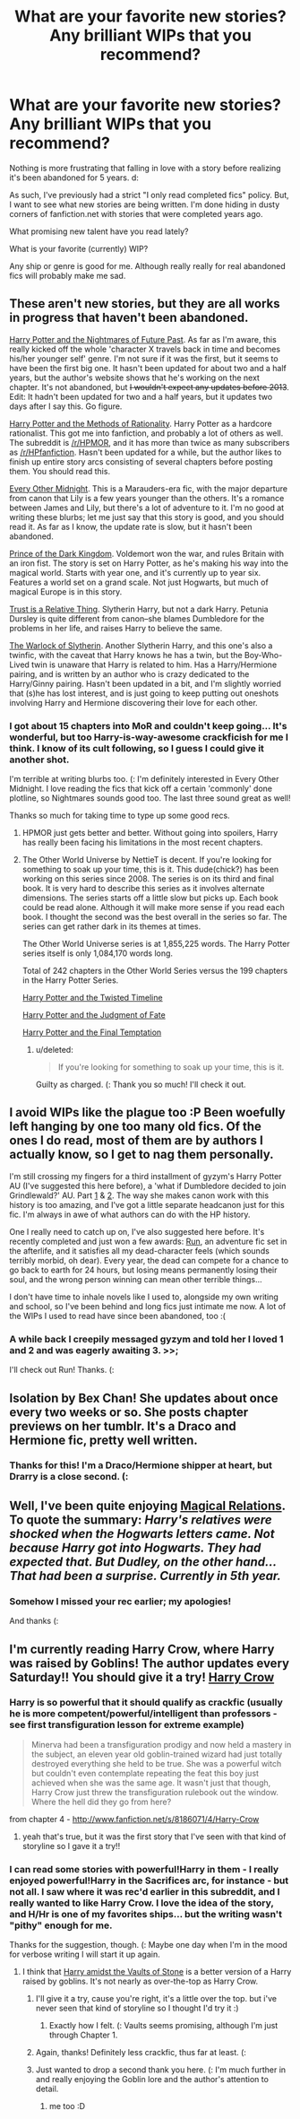 #+TITLE: What are your favorite new stories? Any brilliant WIPs that you recommend?

* What are your favorite new stories? Any brilliant WIPs that you recommend?
:PROPERTIES:
:Score: 10
:DateUnix: 1350518858.0
:DateShort: 2012-Oct-18
:END:
Nothing is more frustrating that falling in love with a story before realizing it's been abandoned for 5 years. d:

As such, I've previously had a strict "I only read completed fics" policy. But, I want to see what new stories are being written. I'm done hiding in dusty corners of fanfiction.net with stories that were completed years ago.

What promising new talent have you read lately?

What is your favorite (currently) WIP?

Any ship or genre is good for me. Although really really for real abandoned fics will probably make me sad.


** These aren't new stories, but they are all works in progress that haven't been abandoned.

[[http://www.fanfiction.net/s/2636963/1/][Harry Potter and the Nightmares of Future Past]]. As far as I'm aware, this really kicked off the whole 'character X travels back in time and becomes his/her younger self' genre. I'm not sure if it was the first, but it seems to have been the first big one. It hasn't been updated for about two and a half years, but the author's website shows that he's working on the next chapter. It's not abandoned, but +I wouldn't expect any updates before 2013+. Edit: It hadn't been updated for two and a half years, but it updates two days after I say this. Go figure.

[[http://www.fanfiction.net/s/5782108/1/][Harry Potter and the Methods of Rationality]]. Harry Potter as a hardcore rationalist. This got me into fanfiction, and probably a lot of others as well. The subreddit is [[/r/HPMOR]], and it has more than twice as many subscribers as [[/r/HPfanfiction]]. Hasn't been updated for a while, but the author likes to finish up entire story arcs consisting of several chapters before posting them. You should read this.

[[http://www.fanfiction.net/s/3998455/1/][Every Other Midnight]]. This is a Marauders-era fic, with the major departure from canon that Lily is a few years younger than the others. It's a romance between James and Lily, but there's a lot of adventure to it. I'm no good at writing these blurbs; let me just say that this story is good, and you should read it. As far as I know, the update rate is slow, but it hasn't been abandoned.

[[http://www.fanfiction.net/s/3766574/1/][Prince of the Dark Kingdom]]. Voldemort won the war, and rules Britain with an iron fist. The story is set on Harry Potter, as he's making his way into the magical world. Starts with year one, and it's currently up to year six. Features a world set on a grand scale. Not just Hogwarts, but much of magical Europe is in this story.

[[http://www.fanfiction.net/s/6611208/1/][Trust is a Relative Thing]]. Slytherin Harry, but not a dark Harry. Petunia Dursley is quite different from canon--she blames Dumbledore for the problems in her life, and raises Harry to believe the same.

[[http://www.fanfiction.net/s/7539627/1/][The Warlock of Slytherin]]. Another Slytherin Harry, and this one's also a twinfic, with the caveat that Harry knows he has a twin, but the Boy-Who-Lived twin is unaware that Harry is related to him. Has a Harry/Hermione pairing, and is written by an author who is crazy dedicated to the Harry/Ginny pairing. Hasn't been updated in a bit, and I'm slightly worried that (s)he has lost interest, and is just going to keep putting out oneshots involving Harry and Hermione discovering their love for each other.
:PROPERTIES:
:Author: yay4videogames
:Score: 6
:DateUnix: 1350524968.0
:DateShort: 2012-Oct-18
:END:

*** I got about 15 chapters into MoR and couldn't keep going... It's wonderful, but too Harry-is-way-awesome crackficish for me I think. I know of its cult following, so I guess I could give it another shot.

I'm terrible at writing blurbs too. (: I'm definitely interested in Every Other Midnight. I love reading the fics that kick off a certain 'commonly' done plotline, so Nightmares sounds good too. The last three sound great as well!

Thanks so much for taking time to type up some good recs.
:PROPERTIES:
:Score: 8
:DateUnix: 1350525826.0
:DateShort: 2012-Oct-18
:END:

**** HPMOR just gets better and better. Without going into spoilers, Harry has really been facing his limitations in the most recent chapters.
:PROPERTIES:
:Author: EsquilaxHortensis
:Score: 3
:DateUnix: 1350607078.0
:DateShort: 2012-Oct-19
:END:


**** The Other World Universe by NettieT is decent. If you're looking for something to soak up your time, this is it. This dude(chick?) has been working on this series since 2008. The series is on its third and final book. It is very hard to describe this series as it involves alternate dimensions. The series starts off a little slow but picks up. Each book could be read alone. Although it will make more sense if you read each book. I thought the second was the best overall in the series so far. The series can get rather dark in its themes at times.

The Other World Universe series is at 1,855,225 words. The Harry Potter series itself is only 1,084,170 words long.

Total of 242 chapters in the Other World Series versus the 199 chapters in the Harry Potter Series.

[[http://www.fanfiction.net/s/4163446/1/Harry-Potter-and-the-Twisted-Timeline][Harry Potter and the Twisted Timeline]]

[[http://www.fanfiction.net/s/4837960/1/Harry-Potter-and-the-Judgment-of-Fate][Harry Potter and the Judgment of Fate]]

[[http://www.fanfiction.net/s/5817698/1/Harry-Potter-and-the-Final-Temptation][Harry Potter and the Final Temptation]]
:PROPERTIES:
:Author: corsec1337
:Score: 1
:DateUnix: 1350623553.0
:DateShort: 2012-Oct-19
:END:

***** u/deleted:
#+begin_quote
  If you're looking for something to soak up your time, this is it.
#+end_quote

Guilty as charged. (: Thank you so much! I'll check it out.
:PROPERTIES:
:Score: 1
:DateUnix: 1350954939.0
:DateShort: 2012-Oct-23
:END:


** I avoid WIPs like the plague too :P Been woefully left hanging by one too many old fics. Of the ones I do read, most of them are by authors I actually know, so I get to nag them personally.

I'm still crossing my fingers for a third installment of gyzym's Harry Potter AU (I've suggested this here before), a 'what if Dumbledore decided to join Grindlewald?' AU. Part [[http://gyzym.livejournal.com/109306.html][1]] & [[http://gyzym.livejournal.com/109753.html][2]]. The way she makes canon work with this history is too amazing, and I've got a little separate headcanon just for this fic. I'm always in awe of what authors can do with the HP history.

One I really need to catch up on, I've also suggested here before. It's recently completed and just won a few awards: [[http://www.harrypotterfanfiction.com/viewstory.php?psid=313068][Run]], an adventure fic set in the afterlife, and it satisfies all my dead-character feels (which sounds terribly morbid, oh dear). Every year, the dead can compete for a chance to go back to earth for 24 hours, but losing means permanently losing their soul, and the wrong person winning can mean other terrible things...

I don't have time to inhale novels like I used to, alongside my own writing and school, so I've been behind and long fics just intimate me now. A lot of the WIPs I used to read have since been abandoned, too :(
:PROPERTIES:
:Author: someorangegirl
:Score: 2
:DateUnix: 1350528516.0
:DateShort: 2012-Oct-18
:END:

*** A while back I creepily messaged gyzym and told her I loved 1 and 2 and was eagerly awaiting 3. >>;

I'll check out Run! Thanks. (:
:PROPERTIES:
:Score: 2
:DateUnix: 1350533693.0
:DateShort: 2012-Oct-18
:END:


** Isolation by Bex Chan! She updates about once every two weeks or so. She posts chapter previews on her tumblr. It's a Draco and Hermione fic, pretty well written.
:PROPERTIES:
:Author: teeheeharhar
:Score: 2
:DateUnix: 1352244498.0
:DateShort: 2012-Nov-07
:END:

*** Thanks for this! I'm a Draco/Hermione shipper at heart, but Drarry is a close second. (:
:PROPERTIES:
:Score: 1
:DateUnix: 1352254662.0
:DateShort: 2012-Nov-07
:END:


** Well, I've been quite enjoying [[http://www.fanfiction.net/s/3446796/1/Magical-Relations][Magical Relations]]. To quote the summary: /Harry's relatives were shocked when the Hogwarts letters came. Not because Harry got into Hogwarts. They had expected that. But Dudley, on the other hand...That had been a surprise. Currently in 5th year./
:PROPERTIES:
:Author: evercharmer
:Score: 1
:DateUnix: 1351311985.0
:DateShort: 2012-Oct-27
:END:

*** Somehow I missed your rec earlier; my apologies!

And thanks (:
:PROPERTIES:
:Score: 1
:DateUnix: 1352254769.0
:DateShort: 2012-Nov-07
:END:


** I'm currently reading Harry Crow, where Harry was raised by Goblins! The author updates every Saturday!! You should give it a try! [[http://www.fanfiction.net/s/8186071/1/Harry-Crow][Harry Crow]]
:PROPERTIES:
:Author: doyou000me
:Score: 1
:DateUnix: 1350555069.0
:DateShort: 2012-Oct-18
:END:

*** Harry is so powerful that it should qualify as crackfic (usually he is more competent/powerful/intelligent than professors - see first transfiguration lesson for extreme example)

#+begin_quote
  Minerva had been a transfiguration prodigy and now held a mastery in the subject, an eleven year old goblin-trained wizard had just totally destroyed everything she held to be true. She was a powerful witch but couldn't even contemplate repeating the feat this boy just achieved when she was the same age. It wasn't just that though, Harry Crow just threw the transfiguration rulebook out the window. Where the hell did they go from here?
#+end_quote

from chapter 4 - [[http://www.fanfiction.net/s/8186071/4/Harry-Crow]]
:PROPERTIES:
:Author: Bulwersator
:Score: 3
:DateUnix: 1350579458.0
:DateShort: 2012-Oct-18
:END:

**** yeah that's true, but it was the first story that I've seen with that kind of storyline so I gave it a try!!
:PROPERTIES:
:Author: doyou000me
:Score: 1
:DateUnix: 1350585384.0
:DateShort: 2012-Oct-18
:END:


*** I can read some stories with powerful!Harry in them - I really enjoyed powerful!Harry in the Sacrifices arc, for instance - but not all. I saw where it was rec'd earlier in this subreddit, and I really wanted to like Harry Crow. I love the idea of the story, and H/Hr is one of my favorites ships... but the writing wasn't "pithy" enough for me.

Thanks for the suggestion, though. (: Maybe one day when I'm in the mood for verbose writing I will start it up again.
:PROPERTIES:
:Score: 1
:DateUnix: 1350561787.0
:DateShort: 2012-Oct-18
:END:

**** I think that [[http://www.fanfiction.net/s/6769957/1/][Harry amidst the Vaults of Stone]] is a better version of a Harry raised by goblins. It's not nearly as over-the-top as Harry Crow.
:PROPERTIES:
:Author: yay4videogames
:Score: 2
:DateUnix: 1350584048.0
:DateShort: 2012-Oct-18
:END:

***** I'll give it a try, cause you're right, it's a little over the top. but i've never seen that kind of storyline so I thought I'd try it :)
:PROPERTIES:
:Author: doyou000me
:Score: 1
:DateUnix: 1350585311.0
:DateShort: 2012-Oct-18
:END:

****** Exactly how I felt. (: Vaults seems promising, although I'm just through Chapter 1.
:PROPERTIES:
:Score: 1
:DateUnix: 1350610873.0
:DateShort: 2012-Oct-19
:END:


***** Again, thanks! Definitely less crackfic, thus far at least. (:
:PROPERTIES:
:Score: 1
:DateUnix: 1350610901.0
:DateShort: 2012-Oct-19
:END:


***** Just wanted to drop a second thank you here. (: I'm much further in and really enjoying the Goblin lore and the author's attention to detail.
:PROPERTIES:
:Score: 1
:DateUnix: 1351140101.0
:DateShort: 2012-Oct-25
:END:

****** me too :D
:PROPERTIES:
:Author: doyou000me
:Score: 1
:DateUnix: 1351277336.0
:DateShort: 2012-Oct-26
:END:
